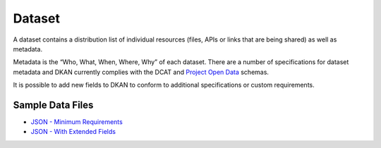 Dataset
=======

A dataset contains a distribution list of individual resources (files, APIs or links that are being shared) as well as metadata. 

Metadata is the “Who, What, When, Where, Why” of each dataset. There are a number of specifications for dataset metadata and DKAN currently complies with the DCAT and `Project Open Data <https://project-open-data.cio.gov/>`_ schemas.

It is possible to add new fields to DKAN to conform to additional specifications or custom requirements.

Sample Data Files
-----------------

- `JSON - Minimum Requirements <https://project-open-data.cio.gov/v1.1/examples/catalog-sample.json>`_
- `JSON - With Extended Fields <https://project-open-data.cio.gov/v1.1/examples/catalog-sample-extended.json>`_

.. image::  https://project-open-data.cio.gov/v1.1/schema-diagram.svg